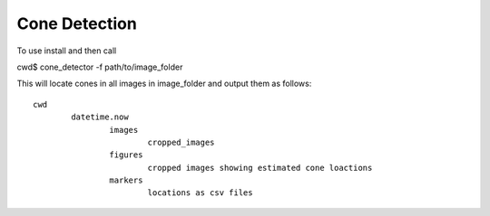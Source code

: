 Cone Detection
--------------

To use install and then call

cwd$ cone_detector -f path/to/image_folder

This will locate cones in all images in image_folder and
output them as follows:
::
	cwd
		datetime.now
			images
				cropped_images
			figures
				cropped images showing estimated cone loactions
			markers
				locations as csv files